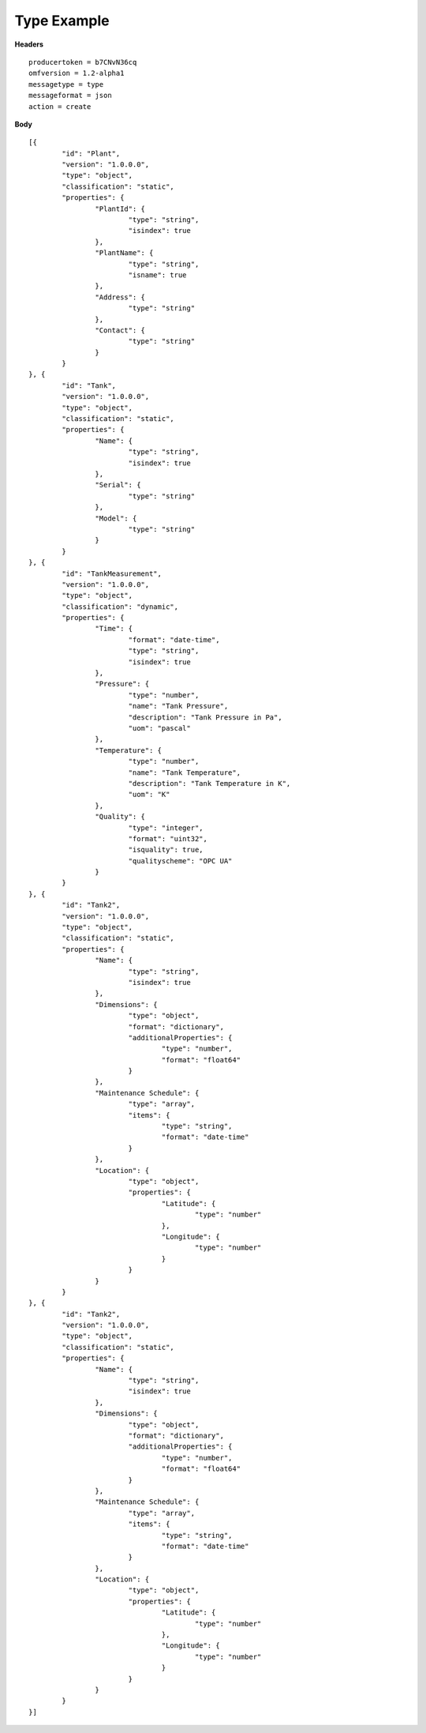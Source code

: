 Type Example
^^^^^^^^^^^^^^

**Headers**

::

	producertoken = b7CNvN36cq
	omfversion = 1.2-alpha1
	messagetype = type
	messageformat = json
	action = create

**Body**

::

	[{
		"id": "Plant",
		"version": "1.0.0.0",
		"type": "object",
		"classification": "static",
		"properties": {
			"PlantId": {
				"type": "string",
				"isindex": true
			},
			"PlantName": {
				"type": "string",
				"isname": true
			},
			"Address": {
				"type": "string"
			},
			"Contact": {
				"type": "string"
			}
		}
	}, {
		"id": "Tank",
		"version": "1.0.0.0",
		"type": "object",
		"classification": "static",
		"properties": {
			"Name": {
				"type": "string",
				"isindex": true
			},
			"Serial": {
				"type": "string"
			},
			"Model": {
				"type": "string"
			}
		}
	}, {
		"id": "TankMeasurement",
		"version": "1.0.0.0",
		"type": "object",
		"classification": "dynamic",
		"properties": {
			"Time": {
				"format": "date-time",
				"type": "string",
				"isindex": true
			},
			"Pressure": {
				"type": "number",
				"name": "Tank Pressure",
				"description": "Tank Pressure in Pa",
				"uom": "pascal"
			},
			"Temperature": {
				"type": "number",
				"name": "Tank Temperature",
				"description": "Tank Temperature in K",
				"uom": "K" 			
			},
			"Quality": {
				"type": "integer",
				"format": "uint32",
				"isquality": true,
				"qualityscheme": "OPC UA"				
			}
		}
	}, {
		"id": "Tank2",
		"version": "1.0.0.0",
		"type": "object",
		"classification": "static",
		"properties": {
			"Name": {
				"type": "string",
				"isindex": true
			},
			"Dimensions": {
				"type": "object",
				"format": "dictionary",
				"additionalProperties": {
					"type": "number",
					"format": "float64"
				}
			},
			"Maintenance Schedule": {
				"type": "array",
				"items": { 
					"type": "string",
					"format": "date-time"
				}
			},
			"Location": {
				"type": "object",
				"properties": {
					"Latitude": {
						"type": "number"
					},
					"Longitude": {
						"type": "number"
					}
				}
			}
		}
	}, {
		"id": "Tank2",
		"version": "1.0.0.0",
		"type": "object",
		"classification": "static",
		"properties": {
			"Name": {
				"type": "string",
				"isindex": true
			},
			"Dimensions": {
				"type": "object",
				"format": "dictionary",
				"additionalProperties": {
					"type": "number",
					"format": "float64"
				}
			},
			"Maintenance Schedule": {
				"type": "array",
				"items": { 
					"type": "string",
					"format": "date-time"
				}
			},
			"Location": {
				"type": "object",
				"properties": {
					"Latitude": {
						"type": "number"
					},
					"Longitude": {
						"type": "number"
					}
				}
			}
		}
	}]

	


	
